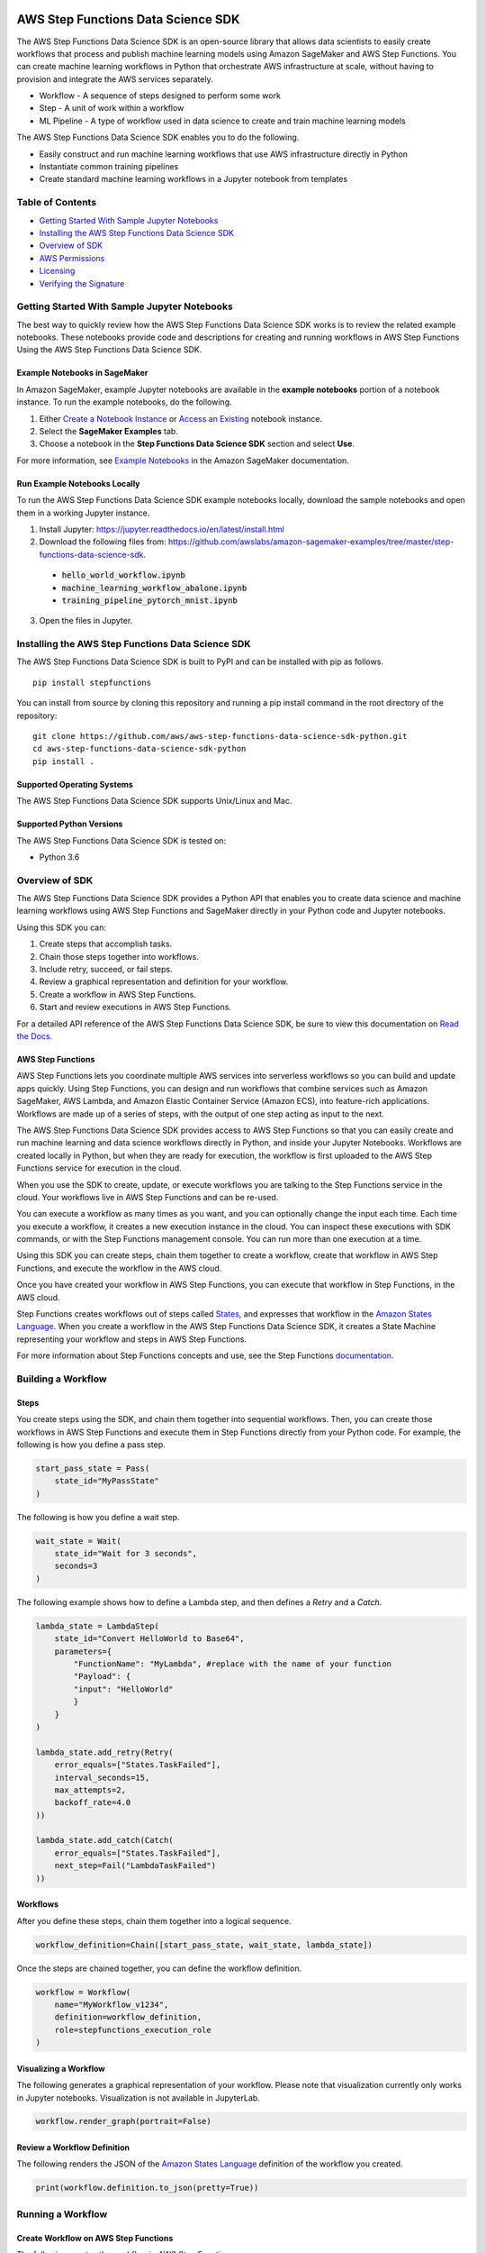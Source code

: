 |codebuild|  |readthedocs|  |pypi|

===================================
AWS Step Functions Data Science SDK
===================================

The AWS Step Functions Data Science SDK is an open-source library that allows data
scientists to easily create workflows that process and publish machine learning
models using Amazon SageMaker and AWS Step Functions. You can create machine learning
workflows in Python that orchestrate AWS infrastructure at scale, without having
to provision and integrate the AWS services separately.

* Workflow - A sequence of steps designed to perform some work
* Step - A unit of work within a workflow
* ML Pipeline - A type of workflow used in data science to create and train machine learning models

The AWS Step Functions Data Science SDK enables you to do the following.

- Easily construct and run machine learning workflows that use AWS
  infrastructure directly in  Python
- Instantiate common training pipelines
- Create standard machine learning workflows in a Jupyter notebook from
  templates

Table of Contents
-----------------
- `Getting Started With Sample Jupyter Notebooks <#getting-started-with-sample-jupyter-notebooks>`__
- `Installing the AWS Step Functions Data Science SDK <#installing-the-aws-step-functions-data-science-sdk>`__
- `Overview of SDK <#overview-of-sdk>`__
- `AWS Permissions <#aws-permissions>`__
- `Licensing <#licensing>`__
- `Verifying the Signature <#verifying-the-signature>`__

Getting Started With Sample Jupyter Notebooks
---------------------------------------------

The best way to quickly review how the AWS Step Functions Data Science SDK works
is to review the related example notebooks. These notebooks provide code and
descriptions for creating and running workflows in AWS Step Functions Using
the AWS Step Functions Data Science SDK.

Example Notebooks in SageMaker
~~~~~~~~~~~~~~~~~~~~~~~~~~~~~~

In Amazon SageMaker, example Jupyter notebooks are available in the **example
notebooks** portion of a notebook instance. To run the example notebooks, do the following.

1. Either `Create a Notebook Instance <https://docs.aws.amazon.com/sagemaker/latest/dg/gs-setup-working-env.html>`__ or `Access an Existing <https://docs.aws.amazon.com/sagemaker/latest/dg/howitworks-access-ws.html>`__ notebook instance.

2. Select the **SageMaker Examples** tab.

3. Choose a notebook in the **Step Functions Data Science SDK** section and select **Use**.

For more information, see `Example Notebooks <https://docs.aws.amazon.com/sagemaker/latest/dg/howitworks-nbexamples.html>`__
in the Amazon SageMaker documentation.


Run Example Notebooks Locally
~~~~~~~~~~~~~~~~~~~~~~~~~~~~~

To run the AWS Step Functions Data Science SDK example notebooks locally, download
the sample notebooks and open them in a working Jupyter instance.

1. Install Jupyter: https://jupyter.readthedocs.io/en/latest/install.html

2. Download the following files from:
   https://github.com/awslabs/amazon-sagemaker-examples/tree/master/step-functions-data-science-sdk.

  * :code:`hello_world_workflow.ipynb`
  * :code:`machine_learning_workflow_abalone.ipynb`
  * :code:`training_pipeline_pytorch_mnist.ipynb`

3. Open the files in Jupyter.



Installing the AWS Step Functions Data Science SDK
--------------------------------------------------

The AWS Step Functions Data Science SDK is built to PyPI and can be installed with
pip as follows.


::

        pip install stepfunctions

You can install from source by cloning this repository and running a pip install
command in the root directory of the repository:

::

    git clone https://github.com/aws/aws-step-functions-data-science-sdk-python.git
    cd aws-step-functions-data-science-sdk-python
    pip install .

Supported Operating Systems
~~~~~~~~~~~~~~~~~~~~~~~~~~~

The AWS Step Functions Data Science SDK supports Unix/Linux and Mac.

Supported Python Versions
~~~~~~~~~~~~~~~~~~~~~~~~~

The AWS Step Functions Data Science SDK is tested on:

* Python 3.6

Overview of SDK
---------------

The AWS Step Functions Data Science SDK provides a Python API that enables you to
create data science and machine learning workflows using AWS Step Functions and
SageMaker directly in your Python code and Jupyter notebooks.

Using this SDK you can:

1. Create steps that accomplish tasks.
2. Chain those steps together into workflows.
3. Include retry, succeed, or fail steps.
4. Review a graphical representation and definition for your workflow.
5. Create a workflow in AWS Step Functions.
6. Start and review executions in AWS Step Functions.

For a detailed API reference of the AWS Step Functions Data Science SDK,
be sure to view this documentation on
`Read the Docs <https://aws-step-functions-data-science-sdk.readthedocs.io>`_.


AWS Step Functions
~~~~~~~~~~~~~~~~~~

AWS Step Functions lets you coordinate multiple AWS services into serverless
workflows so you can build and update apps quickly. Using Step Functions, you
can design and run workflows that combine services such as Amazon SageMaker, AWS
Lambda, and Amazon Elastic Container Service (Amazon ECS), into feature-rich
applications. Workflows are made up of a series of steps, with the output of one
step acting as input to the next.

The AWS Step Functions Data Science SDK provides access to AWS Step Functions so that
you can easily create and run machine learning and data science workflows
directly in Python, and inside your Jupyter Notebooks. Workflows are created locally
in Python, but when they are ready for execution, the workflow is first uploaded
to the AWS Step Functions service for execution in the cloud.

When you use the SDK to create, update, or execute workflows
you are talking to the Step Functions service in the cloud. Your workflows
live in AWS Step Functions and can be re-used.

You can execute a workflow as many times as you want, and you can optionally
change the input each time. Each time you execute a workflow, it creates a new
execution instance in the cloud. You can inspect these executions with SDK
commands, or with the Step Functions management console. You can run more than
one execution at a time.

Using this SDK you can create steps, chain them together to create a workflow,
create that workflow in AWS Step Functions, and execute the workflow in the
AWS cloud.

.. image:: https://github.com/aws/aws-step-functions-data-science-sdk-python/raw/master/doc/images/create.png
  :scale: 50 %
  :alt: Create a workflow in AWS Step Functions

Once you have created your workflow in AWS Step Functions, you can execute that
workflow in Step Functions, in the AWS cloud.

.. image:: https://github.com/aws/aws-step-functions-data-science-sdk-python/raw/master/doc/images/execute.png
  :scale: 50 %
  :alt: Start a workflow in AWS Step Functions

Step Functions creates workflows out of steps called `States <https://docs.aws.amazon.com/step-functions/latest/dg/concepts-states.html>`__,
and expresses that workflow in the `Amazon States Language <https://docs.aws.amazon.com/step-functions/latest/dg/concepts-amazon-states-language.html>`__.
When you create a workflow in the AWS Step Functions Data Science SDK, it
creates a State Machine representing your workflow and steps in AWS Step
Functions.

For more information about Step Functions concepts and use, see the Step
Functions `documentation`_.

.. _documentation: https://docs.aws.amazon.com/step-functions/index.html

Building a Workflow
-------------------

Steps
~~~~~

You create steps using the SDK, and chain them together into sequential
workflows. Then, you can create those workflows in AWS Step Functions and
execute them in Step Functions directly from your Python code. For example,
the following is how you define a pass step.

.. code-block:: python

    start_pass_state = Pass(
        state_id="MyPassState"
    )

The following is how you define a wait step.


.. code-block:: python

    wait_state = Wait(
        state_id="Wait for 3 seconds",
        seconds=3
    )

The following example shows how to define a Lambda step,
and then defines a `Retry` and a `Catch`.

.. code-block:: python

    lambda_state = LambdaStep(
        state_id="Convert HelloWorld to Base64",
        parameters={
            "FunctionName": "MyLambda", #replace with the name of your function
            "Payload": {
            "input": "HelloWorld"
            }
        }
    )

    lambda_state.add_retry(Retry(
        error_equals=["States.TaskFailed"],
        interval_seconds=15,
        max_attempts=2,
        backoff_rate=4.0
    ))

    lambda_state.add_catch(Catch(
        error_equals=["States.TaskFailed"],
        next_step=Fail("LambdaTaskFailed")
    ))

Workflows
~~~~~~~~~

After you define these steps, chain them together into a logical sequence.

.. code-block:: python

    workflow_definition=Chain([start_pass_state, wait_state, lambda_state])

Once the steps are chained together, you can define the workflow definition.

.. code-block:: python

     workflow = Workflow(
         name="MyWorkflow_v1234",
         definition=workflow_definition,
         role=stepfunctions_execution_role
     )

Visualizing a Workflow
~~~~~~~~~~~~~~~~~~~~~~

The following generates a graphical representation of your workflow. Please note that visualization currently only works in Jupyter notebooks. Visualization is not available in JupyterLab.

.. code-block:: python

  workflow.render_graph(portrait=False)

Review a Workflow Definition
~~~~~~~~~~~~~~~~~~~~~~~~~~~~

The following renders the JSON of the `Amazon States Language
<https://docs.aws.amazon.com/step-functions/latest/dg/concepts-amazon-states-language.html>`__
definition of the workflow you created.

.. code-block:: python

  print(workflow.definition.to_json(pretty=True))

Running a Workflow
-------------------

Create Workflow on AWS Step Functions
~~~~~~~~~~~~~~~~~~~~~~~~~~~~~~~~~~~~~

The following creates the workflow in AWS Step Functions.

.. code-block:: python

  workflow.create()

Execute the Workflow
~~~~~~~~~~~~~~~~~~~~

The following starts an execution of your workflow in AWS Step Functions.

.. code-block:: python

  execution = workflow.execute(inputs={
    "IsHelloWorldExample": True
  })

Export an AWS CloudFormation Template
~~~~~~~~~~~~~~~~~~~~~~~~~~~~~~~~~~~~~

The following generates an AWS CloudFormation Template to deploy your workflow.

.. code-block:: python

  get_cloudformation_template()

The  generated template contains only the StateMachine resource. To reuse
the CloudFormation template in a different region, please make sure to update
the region specific AWS resources (such as the Lambda ARN and Training Image)
in the StateMachine definition.

AWS Permissions
---------------
As a managed service, AWS Step Functions performs operations on your behalf on
AWS hardware that is managed by AWS Step Functions.  AWS Step Functions can
perform only operations that the user permits.  You can read more about which
permissions are necessary in the `AWS Documentation
<https://docs.aws.amazon.com/step-functions/latest/dg/security.html>`__.

The AWS Step Functions Data Science SDK should not require any additional permissions
aside from what is required for using .AWS Step Functions.  However, if you are
using an IAM role with a path in it, you should grant permission for
``iam:GetRole``.

Licensing
---------
AWS Step Functions Data Science SDK is licensed under the Apache 2.0 License. It is
copyright 2019 Amazon.com, Inc. or its affiliates. All Rights Reserved. The
license is available at: http://aws.amazon.com/apache2.0/

Verifying the Signature
-----------------------

This section describes the recommended process of verifying the validity of the
AWS Data Science Workflows Python SDK's compiled distributions on
`PyPI <https://pypi.org/project/stepfunctions/>`__.

Whenever you download an application from the internet, we recommend that you
authenticate the identity of the software publisher and check that the
application is not altered or corrupted since it was published. This protects
you from installing a version of the application that contains a virus or other
malicious code.

If after running the steps in this topic, you determine that the distribution
for the AWS Data Science Workflows Python SDK is altered or corrupted, do NOT
install the package. Instead, contact AWS Support (https://aws.amazon.com/contact-us/).

AWS Data Science Workflows Python SDK distributions on PyPI are signed using
GnuPG, an open source implementation of the Pretty Good Privacy (OpenPGP)
standard for secure digital signatures. GnuPG (also known as GPG) provides
authentication and integrity checking through a digital signature. For more
information about PGP and GnuPG (GPG), see http://www.gnupg.org.

The first step is to establish trust with the software publisher. Download the
public key of the software publisher, check that the owner of the public key is
who they claim to be, and then add the public key to your keyring. Your keyring
is a collection of known public keys. After you establish the authenticity of
the public key, you can use it to verify the signature of the application.

Topics
~~~~~~

1. `Installing the GPG Tools <#installing-the-gpg-tools>`__
2. `Authenticating and Importing the Public Key <#authenticating-and-importing-the-public-key>`__
3. `Verify the Signature of the Package <#verify-the-signature-of-the-package>`__

Installing the GPG Tools
~~~~~~~~~~~~~~~~~~~~~~~~

If your operating system is Linux or Unix, the GPG tools are likely already
installed. To test whether the tools are installed on your system, type
**gpg** at a command prompt. If the GPG tools are installed, you see a GPG
command prompt. If the GPG tools are not installed, you see an error stating
that the command cannot be found. You can install the GnuPG package from a
repository.

**To install GPG tools on Debian-based Linux**

From a terminal, run the following command: **apt-get install gnupg**

**To install GPG tools on Red Hat–based Linux**

From a terminal, run the following command: **yum install gnupg**

Authenticating and Importing the Public Key
~~~~~~~~~~~~~~~~~~~~~~~~~~~~~~~~~~~~~~~~~~~

The next step in the process is to authenticate the AWS Data Science Workflows
Python SDK public key and add it as a trusted key in your GPG keyring.

To authenticate and import the AWS Data Science Workflows Python SDK public key

1. Copy the key from the following text and paste it into a file called
`data_science_workflows.key`. Make sure to include everything that follows:

.. code-block:: text

  -----BEGIN PGP PUBLIC KEY BLOCK-----

  mQINBF27JXsBEAC18lOq7/SmynwuTJZdzoSaYzfPjt+3RN5oFLd9VY559sLb1aqV
  ph+RPu35YOR0GbR76NQZV6p2OicunvjmvvOKXzud8nsV3gjcSCdxn22YwVDdFdx9
  N0dMOzo126kFIkubWNsBZDxzGsgIsku82+OKJbdSZyGEs7eOQCqieVpubnAk/pc5
  J4sqYDFhL2ijCIwAW6YUx4WEMq1ysVVcoNIo5J3+f1NzJZBvI9xwf+R2AnX06EZb
  FFIcX6kx5B8Sz6s4AI0EVFt9YOjtD+y6aBs3e63wx9etahq5No26NffNEve+pw3o
  FTU7sq6HxX/cE+ssJALAwV/3/1OiluZ/icePgYvsl8UWkkULsnHEImW2vZOe9UCw
  9CYb7lgqMCd9o14kQy0+SeTS3EdFH+ONRub4RMkdT7NV5wfzgD4WpSYban1YLJYx
  XLYRIopMzWuRLSUKMHzqsN48UlNwUVzvpPlcVIAotzQQbgFaeWlW1Fvv3awqaF7Q
  lnt0EBX5n71LJNDmpTRPtICnxcVsNXT1Uctk1mtzYwuMrxk0pDJZs06qPLwehwmO
  4A4bQCZ/1aVnXaauzshP7kzgPWG6kqOcSbn3VA/yhfDX/NBeY3Xg1ECDlFxmCrrV
  D7xqpZgVaztHbRIOr6ANKLMf72ZmqxiYayrFlLLOkJYtNCaC8igO5Baf2wARAQAB
  tFBTdGVwZnVuY3Rpb25zLVB5dGhvbi1TREstU2lnbmluZyA8c3RlcGZ1bmN0aW9u
  cy1kZXZlbG9wZXItZXhwZXJpZW5jZUBhbWF6b24uY29tPokCVAQTAQgAPhYhBMwW
  BXe3v509bl1RxWDrEDrjFKgJBQJduyV7AhsDBQkUsSsABQsJCAcCBhUKCQgLAgQW
  AgMBAh4BAheAAAoJEGDrEDrjFKgJq5IP/25LVDaA3itCICBP2/eu8KkUJ437oZDr
  +3z59z7p4mvispmEzi4OOb1lMGBH+MdhkgblrcSaj4XcIslTkfKD4gP/cMSl14hb
  X/OIxEXFXvTq4PmWUCgl5NtsyAbgB3pAxGUfNAXR2dV3MJFAHSOVUK5Es4/kAj4a
  5lra+1MwZZMDqhMTYuvTclIqPA/PXafkgL5g15JA5lFDyFQ2zuV1BgQlKh7o24Jw
  a1kDB0aSePkrh4gJHXAEoGDjX2mcGhEjlBvCH4ay7VGoG6l+rjcHnqSiVX0tg9dZ
  Ilc7RTR+1LX7jx8wdsYSUGekADy6wGTjk9HBTafh8Bl8sR2eNoH1qZuIn/YIHxkR
  JPH/74hG71pjS4FWPBbbPrdkC/G47mXMfLUrGpigcgkhePuA1BBW30U0ZZWWDHsf
  ISxp8hcQkR5gFhU+37tsC06pwihhDWgx4kTfeTmNqkl03fTH5lwNsig0HSpUINWR
  +EWN0jXb8DtjMzZbiDhLxQX9U3HBEdw2g2/Ktsqv+MM1P1choEGNtzots3V9fqMY
  Txy7MkYLtRDYu+sX5DNob309vPzbI4b3KBv6hCRJdnICjBvgL6C8WHaLm6+FU+68
  rFRKw6WImWHyygdnv8Bzdq4h+MaTE6AhteYutd+ZTWpazfE1h0ngrEerQju2VLZP
  LAACxHBQNjT+uQINBF27JXsBEAC/PDJmWIkJBdnOmPU/W0SosOZRMvzs/KR89qeI
  ebT8O0rNFeHR6Iql5ak6kGeDLwnzcOOwqamO+vwGmRScwPT6NF9+HDkXCzITOE22
  71zKVjGVf+tX5kHJzT8ZqQBxvnk5Cx/d7sr3kwLBhhygHLS/kn2K9fhYwbtsQTLE
  o9XvTBOip+DohHHJjZHcboeYnZ2g2b8Gnwe4cz75ogFNcuHZXusr8Y6enJX8wTBy
  /AvXPVUIyrHbrXcHaNS3UYKzbhkH6W1cfkV6Bb49FKYkxH0N1ZeooyS6zXyf0X4n
  TAbyCfoFYQ68KC17/pGMOXtR/UlqDeJe0sFeyyTHKjdSTDpA+WKKJJZ5BSCYQ5Hq
  ewy6mvaIcKURExIZyNqRHRhb4p/0BA7eXzMCryx1AZPcQnaMVQYJTi5e+HSnOxnK
  AB7jm2HHPHCRgO4qvavr5dIlEoKBM6qya1KVqoarw5hv8J8+R9ECn4kWZ8QjBlgO
  y65q/b3mwqK0rVA1w73BPWea/xLCLrqqVRGa/fB7dhTnPfn+BpaQ3qruLinIJatM
  8c2/p1LZ1nuWgrssSkSMn3TlffF0Lq9jtcbi7K11A082RiB2L0lu+j8r07RgVQvZ
  4UliS1Lklsp7Ixh+zoR712hKPQpNVLstEHTxQhXZTWAk/Ih7b9ukrL/1HJAnhZBe
  uBhDDQARAQABiQI8BBgBCAAmFiEEzBYFd7e/nT1uXVHFYOsQOuMUqAkFAl27JXsC
  GwwFCRSxKwAACgkQYOsQOuMUqAnJvA//SDQZxf0zbge8o9kGfrm7bnExz8a6sxEn
  urooUaSk3isbGFAUg+Q7rQ+ViG9gDG74F5liwwcKoBct/Z9tCi/7p3QI0BE0bM1j
  IHdm5dXaZAcMlUy6f0p3DO3qE2IjnNjEjvpm7Xzt6tKJu/scZQNdQxG/CDn5+ezm
  nIatgDV6ugDDv/2o0BXMyAZT008T/QLR2U5dEsbt9H3Bzl4Ska6gjak2ToJL0T61
  1dZjfv/1UbeYRPFCO6CsLj9uEq+RoHAsvAS4rl9HyM3b2sVzr8CMsP6LVdqlA2Qz
  /nIBd+GuLofi3/PGvvS63ubfqSRGd5VvJXoiRl2WoE8lmyIB5UJfFfd8Zdn6j+hQ
  c14VOp89mEfg57BiQXfZnzjFVNkl7T5I2g3X5O8StosncChqiJTSH5C731KUVqxO
  xYknFostioIVKmyis/Nwmwr6fIItYyYCwh5YCqAg0r4SLbhFEVXdannUbFPF6upO
  EbKlZP3Iyu/kYANMnq+9+GImrPrT/FCpM9RW1GFAnuVBt9Qjs+eRq4DQJl/EaIjZ
  cgqz+e5TZNxDK9r2sHC4zGWy88/2GuhD8xh4FH5hBIDJPmHUtKh9XElq187VA4Jg
  U0mbryduKMQIyuc6OLzfJUbVTMvKWaPASbGtvAAOwCFtAi33dZ8bOfjQLgOb9uDh
  /vQojRxttMc=
  =ovUh
  -----END PGP PUBLIC KEY BLOCK-----


2. At a command prompt in the directory where you saved
`data_science_workflows.key`, use the following command to import the AWS Data
Science Workflows Python SDK public key into your keyring:

.. code-block:: text

  gpg --import data_science_workflows.key

The command returns results that are similar to the following:

.. code-block:: text

  gpg: key 60EB103AE314A809: public key "Stepfunctions-Python-SDK-Signing <stepfunctions-developer-experience [at] amazon.com>" imported
  gpg: Total number processed: 1
  gpg:               imported: 1

Make a note of the key value; you need it in the next step. In the preceding
example, the key value is 60EB103AE314A809.

3. Verify the fingerprint by running the following command, replacing key-value
with the value from the preceding step:

.. code-block:: text

  gpg --fingerprint <key-value>

This command returns results similar to the following:

.. code-block:: text

  pub   rsa4096 2019-10-31 [SC] [expires: 2030-10-31] CC16 0577 B7BF 9D3D 6E5D
  51C5 60EB 103A E314 A809 uid           [ unknown]
  Stepfunctions-Python-SDK-Signing
  <stepfunctions-developer-experience [at] amazon.com> sub   rsa4096 2019-10-31 [E]
  [expires: 2030-10-31]

Additionally, the fingerprint string should be identical to CC16 0577 B7BF
9D3D 6E5D  51C5 60EB 103A E314 A809, as shown in the preceding example.
Compare the key fingerprint that is returned to the one published on this
page. They should match. If they don't match, don't install the AWS Data
Science Workflows Python SDK package, and contact AWS Support.

Verify the Signature of the Package
~~~~~~~~~~~~~~~~~~~~~~~~~~~~~~~~~~~

After you install the GPG tools, authenticate and import the AWS Data Science
Workflows Python SDK public key, and verify that the public key is trusted, you
are ready to verify the signature of the package.

To verify the package signature, do the following.

1. Download the detached signature for the package from PyPI

  Go to the downloads section for the Data Science Workflows Python SDK
  https://pypi.org/project/stepfunctions/#files on PyPI, Right-click on the SDK
  distribution link, and choose "Copy Link Location/Address".

  Append the string ".asc" to the end of the link you copied, and paste this
  new link on your browser.

  Your browser will prompt you to download a file, which is the detatched
  signature associated with the respective distribution. Save the file on your
  local machine.

2. Verify the signature by running the following command at a command prompt
in the directory where you saved signature file and the AWS Data Science
Workflows Python SDK installation file. Both files must be present.

.. code-block:: text

  gpg --verify <path-to-detached-signature-file>

The output should look something like the following:

.. code-block:: text

  gpg: Signature made Thu 31 Oct 12:14:53 2019 PDT
  gpg:                using RSA key CC160577B7BF9D3D6E5D51C560EB103AE314A809
  gpg: Good signature from "Stepfunctions-Python-SDK-Signing <stepfunctions-developer-experience [at] amazon.com>" [unknown]
  gpg: WARNING: This key is not certified with a trusted signature!
  gpg:          There is no indication that the signature belongs to the owner.
  Primary key fingerprint: CC16 0577 B7BF 9D3D 6E5D  51C5 60EB 103A E314 A809

If the output contains the phrase Good signature from "AWS Data Science
Workflows Python SDK <stepfunctions-developer-experience [at] amazon.com>", it means
that the signature has successfully been verified, and you can proceed to run
the AWS Data Science Workflows Python SDK package.

If the output includes the phrase BAD signature, check whether you performed the
procedure correctly. If you continue to get this response, don't run the
installation file that you downloaded previously, and contact AWS Support.

The following are details about the warnings you might see:

.. code-block:: text

  WARNING: This key is not certified with a trusted signature! There is no
  indication that the signature belongs to the owner. This refers to your
  personal level of trust in your belief that you possess an authentic public
  key for AWS Data Science Workflows Python SDK. In an ideal world, you would
  visit an AWS office and receive the key in person. However, more often you
  download it from a website. In this case, the website is an AWS website.

  gpg: no ultimately trusted keys found. This means that the specific key is not
  "ultimately trusted" by you (or by other people whom you trust).

For more information, see http://www.gnupg.org.

.. |codebuild| image:: https://codebuild.us-east-2.amazonaws.com/badges?uuid=eyJlbmNyeXB0ZWREYXRhIjoiZ2crZkxWN2lPTHhBdzAwOUIvZDlUQ2txQTRyYnZnQ3RaQ0dQYkhsb2EvT04xOVRIdDBqYWFOaS8weklGU216OUtuc29pZFQvQjgrRDhRbWJoeEJocFV3PSIsIml2UGFyYW1ldGVyU3BlYyI6IlRQUlZQd1ZLdGRqWkdVdWkiLCJtYXRlcmlhbFNldFNlcmlhbCI6MX0%3D&branch=master
  :target: https://us-east-2.console.aws.amazon.com/codesuite/codebuild/projects/StepFunctionsPythonSDK-unittests-private/history?region=us-east-2
  :alt: Unit Tests Build Status

.. |readthedocs| image:: https://readthedocs.org/projects/aws-step-functions-data-science-sdk/badge/?version=latest
  :target: https://aws-step-functions-data-science-sdk.readthedocs.io/en/latest/?badge=latest
  :alt: Documentation Status

.. |pypi| image:: https://img.shields.io/pypi/v/stepfunctions
  :target: https://pypi.org/project/stepfunctions/
  :alt: PyPI
